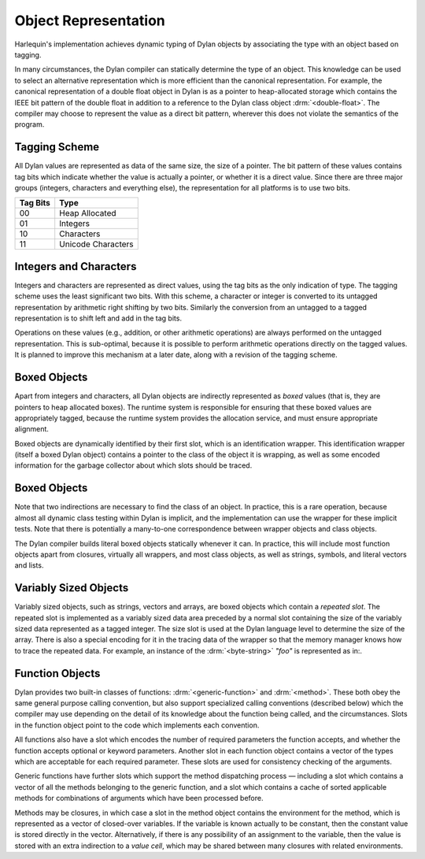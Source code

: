 Object Representation
=====================

Harlequin's implementation achieves dynamic typing of Dylan objects by
associating the type with an object based on tagging.

In many circumstances, the Dylan compiler can statically determine the
type of an object. This knowledge can be used to select an alternative
representation which is more efficient than the canonical
representation. For example, the canonical representation of a double
float object in Dylan is as a pointer to heap-allocated storage which
contains the IEEE bit pattern of the double float in addition to a
reference to the Dylan class object :drm:`<double-float>`. The compiler may
choose to represent the value as a direct bit pattern, wherever this
does not violate the semantics of the program.

Tagging Scheme
--------------

All Dylan values are represented as data of the same size, the size of a
pointer. The bit pattern of these values contains tag bits which
indicate whether the value is actually a pointer, or whether it is a
direct value. Since there are three major groups (integers, characters
and everything else), the representation for all platforms is to use two
bits.

+----------+--------------------+
| Tag Bits | Type               |
+==========+====================+
| 00       | Heap Allocated     |
+----------+--------------------+
| 01       | Integers           |
+----------+--------------------+
| 10       | Characters         |
+----------+--------------------+
| 11       | Unicode Characters |
+----------+--------------------+

Integers and Characters
-----------------------

Integers and characters are represented as direct values, using the tag
bits as the only indication of type. The tagging scheme uses the least
significant two bits. With this scheme, a character or integer is
converted to its untagged representation by arithmetic right shifting by
two bits. Similarly the conversion from an untagged to a tagged
representation is to shift left and add in the tag bits.

Operations on these values (e.g., addition, or other arithmetic
operations) are always performed on the untagged representation. This is
sub-optimal, because it is possible to perform arithmetic operations
directly on the tagged values. It is planned to improve this mechanism
at a later date, along with a revision of the tagging scheme.

Boxed Objects
-------------

Apart from integers and characters, all Dylan objects are indirectly
represented as *boxed* values (that is, they are pointers to heap
allocated boxes). The runtime system is responsible for ensuring that
these boxed values are appropriately tagged, because the runtime system
provides the allocation service, and must ensure appropriate alignment.

Boxed objects are dynamically identified by their first slot, which is
an identification wrapper. This identification wrapper (itself a boxed
Dylan object) contains a pointer to the class of the object it is
wrapping, as well as some encoded information for the garbage collector
about which slots should be traced.

.. image:: ../images/runtime-2.png
   :align: center
   :class: only-light
   :alt: Image of boxed objects

.. image:: ../images/runtime-2-dark.png
   :align: center
   :class: only-dark
   :alt: Image of boxed objects

Boxed Objects
-------------

Note that two indirections are necessary to find the class of an object.
In practice, this is a rare operation, because almost all dynamic class
testing within Dylan is implicit, and the implementation can use the
wrapper for these implicit tests. Note that there is potentially a
many-to-one correspondence between wrapper objects and class objects.

The Dylan compiler builds literal boxed objects statically whenever it
can. In practice, this will include most function objects apart from
closures, virtually all wrappers, and most class objects, as well as
strings, symbols, and literal vectors and lists.

Variably Sized Objects
----------------------

Variably sized objects, such as strings, vectors and arrays, are boxed
objects which contain a *repeated slot*. The repeated slot is
implemented as a variably sized data area preceded by a normal slot
containing the size of the variably sized data represented as a tagged
integer. The size slot is used at the Dylan language level to determine
the size of the array. There is also a special encoding for it in the
tracing data of the wrapper so that the memory manager knows how to
trace the repeated data. For example, an instance of the :drm:`<byte-string>`
*"foo"* is represented as in:.

.. image:: ../images/runtime-3.png
   :align: center
   :class: only-light
   :alt: Image of <byte-string>

.. image:: ../images/runtime-3-dark.png
   :align: center
   :class: only-dark
   :alt: Image of <byte-string>

Function Objects
----------------

Dylan provides two built-in classes of functions: :drm:`<generic-function>`
and :drm:`<method>`. These both obey the same general purpose calling
convention, but also support specialized calling conventions (described
below) which the compiler may use depending on the detail of its
knowledge about the function being called, and the circumstances. Slots
in the function object point to the code which implements each
convention.

All functions also have a slot which encodes the number of required
parameters the function accepts, and whether the function accepts
optional or keyword parameters. Another slot in each function object
contains a vector of the types which are acceptable for each required
parameter. These slots are used for consistency checking of the
arguments.

Generic functions have further slots which support the method
dispatching process — including a slot which contains a vector of all
the methods belonging to the generic function, and a slot which contains
a cache of sorted applicable methods for combinations of arguments which
have been processed before.

Methods may be closures, in which case a slot in the method object
contains the environment for the method, which is represented as a
vector of closed-over variables. If the variable is known actually to be
constant, then the constant value is stored directly in the vector.
Alternatively, if there is any possibility of an assignment to the
variable, then the value is stored with an extra indirection to a *value
cell*, which may be shared between many closures with related
environments.
